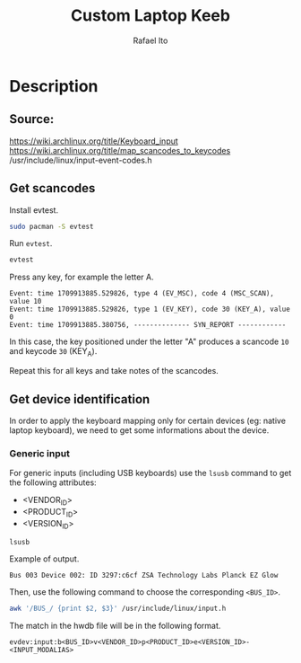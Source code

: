 #+TITLE: Custom Laptop Keeb
#+AUTHOR: Rafael Ito
#+DESCRIPTION: config file for custom miryoku laptop layouts
#+STARTUP: showeverything
#+auto_tangle: t
* Description
** Source:
https://wiki.archlinux.org/title/Keyboard_input
https://wiki.archlinux.org/title/map_scancodes_to_keycodes
/usr/include/linux/input-event-codes.h
** Get scancodes
Install evtest.
#+begin_src sh
sudo pacman -S evtest
#+end_src

Run =evtest=.
#+begin_src sh
evtest
#+end_src

Press any key, for example the letter A.
#+begin_src comment
Event: time 1709913885.529826, type 4 (EV_MSC), code 4 (MSC_SCAN), value 10
Event: time 1709913885.529826, type 1 (EV_KEY), code 30 (KEY_A), value 0
Event: time 1709913885.380756, -------------- SYN_REPORT ------------
#+end_src

In this case, the key positioned under the letter "A" produces a scancode =10= and keycode =30= (KEY_A).

Repeat this for all keys and take notes of the scancodes.
** Get device identification
In order to apply the keyboard mapping only for certain devices (eg: native laptop keyboard), we need to get some informations about the device.

*** Generic input
For generic inputs (including USB keyboards) use the =lsusb= command to get the following attributes:
  - <VENDOR_ID>
  - <PRODUCT_ID>
  - <VERSION_ID>
#+begin_src sh
lsusb
#+end_src

Example of output.
#+begin_src comment
Bus 003 Device 002: ID 3297:c6cf ZSA Technology Labs Planck EZ Glow
#+end_src

Then, use the following command to choose the corresponding =<BUS_ID>=.
#+begin_src sh
awk '/BUS_/ {print $2, $3}' /usr/include/linux/input.h
#+end_src

The match in the hwdb file will be in the following format.
#+begin_src comment
evdev:input:b<BUS_ID>v<VENDOR_ID>p<PRODUCT_ID>e<VERSION_ID>-<INPUT_MODALIAS>
#+end_src
